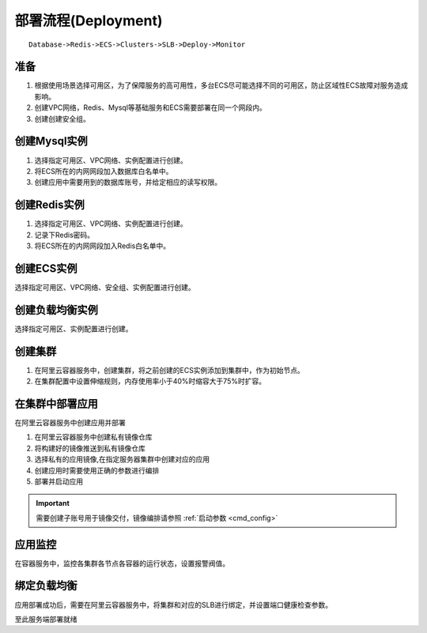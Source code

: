 部署流程(Deployment)
====================

::

    Database->Redis->ECS->Clusters->SLB->Deploy->Monitor

准备
----------

1. 根据使用场景选择可用区，为了保障服务的高可用性，多台ECS尽可能选择不同的可用区，防止区域性ECS故障对服务造成影响。
2. 创建VPC网络，Redis、Mysql等基础服务和ECS需要部署在同一个网段内。
3. 创建创建安全组。

创建Mysql实例
----------------
1. 选择指定可用区、VPC网络、实例配置进行创建。
2. 将ECS所在的内网网段加入数据库白名单中。
3. 创建应用中需要用到的数据库账号，并给定相应的读写权限。


创建Redis实例
----------------
1. 选择指定可用区、VPC网络、实例配置进行创建。
2. 记录下Redis密码。
3. 将ECS所在的内网网段加入Redis白名单中。


创建ECS实例
----------------
选择指定可用区、VPC网络、安全组、实例配置进行创建。


创建负载均衡实例
----------------
选择指定可用区、实例配置进行创建。


创建集群
----------------
1. 在阿里云容器服务中，创建集群，将之前创建的ECS实例添加到集群中，作为初始节点。
2. 在集群配置中设置伸缩规则，内存使用率小于40%时缩容大于75%时扩容。


在集群中部署应用
----------------
在阿里云容器服务中创建应用并部署

1. 在阿里云容器服务中创建私有镜像仓库
2. 将构建好的镜像推送到私有镜像仓库
3. 选择私有的应用镜像,在指定服务器集群中创建对应的应用
4. 创建应用时需要使用正确的参数进行编排
5. 部署并启动应用

.. important::
    需要创建子账号用于镜像交付，镜像编排请参照 :ref:`启动参数 <cmd_config>`

应用监控
----------------
在容器服务中，监控各集群各节点各容器的运行状态，设置报警阀值。


绑定负载均衡
----------------
应用部署成功后，需要在阿里云容器服务中，将集群和对应的SLB进行绑定，并设置端口健康检查参数。


至此服务端部署就绪